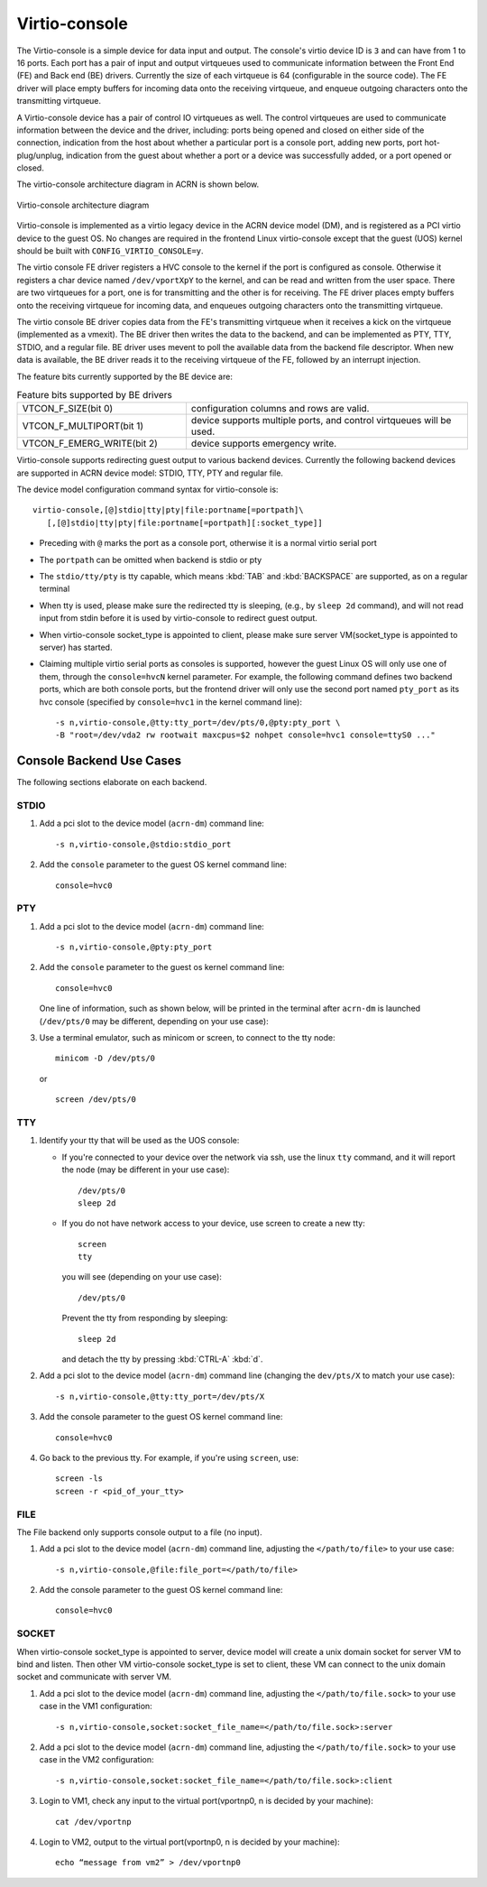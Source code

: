 .. _virtio-console:

Virtio-console
##############

The Virtio-console is a simple device for data input and output.  The
console's virtio device ID is ``3`` and can have from 1 to 16 ports.
Each port has a pair of input and output virtqueues used to communicate
information between the Front End (FE) and Back end (BE) drivers.
Currently the size of each virtqueue is 64 (configurable in the source
code).  The FE driver will place empty buffers for incoming data onto
the receiving virtqueue, and enqueue outgoing characters onto the
transmitting virtqueue.

A Virtio-console device has a pair of control IO virtqueues as well. The
control virtqueues are used to communicate information between the
device and the driver, including: ports being opened and closed on
either side of the connection, indication from the host about whether a
particular port is a console port, adding new ports, port
hot-plug/unplug, indication from the guest about whether a port or a
device was successfully added, or a port opened or closed.

The virtio-console architecture diagram in ACRN is shown below.

.. figure:: images/virtio-console-arch.png
   :align: center
   :width: 700px
   :name: virtio-console-arch

   Virtio-console architecture diagram


Virtio-console is implemented as a virtio legacy device in the ACRN
device model (DM), and is registered as a PCI virtio device to the guest
OS. No changes are required in the frontend Linux virtio-console except
that the guest (UOS) kernel should be built with
``CONFIG_VIRTIO_CONSOLE=y``.

The virtio console FE driver registers a HVC console to the kernel if
the port is configured as console. Otherwise it registers a char device
named ``/dev/vportXpY`` to the kernel, and can be read and written from
the user space. There are two virtqueues for a port, one is for
transmitting and the other is for receiving. The FE driver places empty
buffers onto the receiving virtqueue for incoming data, and enqueues
outgoing characters onto the transmitting virtqueue.

The virtio console BE driver copies data from the FE's transmitting
virtqueue when it receives a kick on the virtqueue (implemented as a
vmexit).  The BE driver then writes the data to the backend,  and can be
implemented as PTY, TTY, STDIO, and a regular file. BE driver uses
mevent to poll the available data from the backend file descriptor. When
new data is available, the BE driver reads it to the receiving virtqueue
of the FE, followed by an interrupt injection.

The feature bits currently supported by the BE device are:

.. list-table:: Feature bits supported by BE drivers
   :widths: 30 50
   :header-rows: 0

   * - VTCON_F_SIZE(bit 0)
     - configuration columns and rows are valid.
   * - VTCON_F_MULTIPORT(bit 1)
     - device supports multiple ports, and control virtqueues will be used.
   * - VTCON_F_EMERG_WRITE(bit 2)
     - device supports emergency write.

Virtio-console supports redirecting guest output to various backend
devices. Currently the following backend devices are supported in ACRN
device model: STDIO, TTY, PTY and regular file.

The device model configuration command syntax for virtio-console is::

   virtio-console,[@]stdio|tty|pty|file:portname[=portpath]\
      [,[@]stdio|tty|pty|file:portname[=portpath][:socket_type]]

-  Preceding with ``@`` marks the port as a console port, otherwise it is a
   normal virtio serial port

-  The ``portpath`` can be omitted when backend is stdio or pty

-  The ``stdio/tty/pty`` is tty capable, which means :kbd:`TAB` and
   :kbd:`BACKSPACE` are supported, as on a regular terminal

-  When tty is used, please make sure the redirected tty is sleeping,
   (e.g., by ``sleep 2d`` command), and will not read input from stdin before it
   is used by virtio-console to redirect guest output.

-  When virtio-console socket_type is appointed to client, please make sure
   server VM(socket_type is appointed to server) has started.

-  Claiming multiple virtio serial ports as consoles is supported,
   however the guest Linux OS will only use one of them, through the
   ``console=hvcN`` kernel parameter. For example, the following command
   defines two backend ports, which are both console ports, but the frontend
   driver will only use the second port named ``pty_port`` as its hvc
   console (specified by ``console=hvc1`` in the kernel command
   line)::

      -s n,virtio-console,@tty:tty_port=/dev/pts/0,@pty:pty_port \
      -B "root=/dev/vda2 rw rootwait maxcpus=$2 nohpet console=hvc1 console=ttyS0 ..."


Console Backend Use Cases
*************************

The following sections elaborate on each backend.

STDIO
=====

1. Add a pci slot to the device model (``acrn-dm``) command line::

      -s n,virtio-console,@stdio:stdio_port

#. Add the ``console`` parameter to the guest OS kernel command line::

     console=hvc0

PTY
===

1. Add a pci slot to the device model (``acrn-dm``) command line::

     -s n,virtio-console,@pty:pty_port

#. Add the ``console`` parameter to the guest os kernel command line::

     console=hvc0

   One line of information, such as shown below, will be printed in the terminal
   after ``acrn-dm`` is launched (``/dev/pts/0`` may be different,
   depending on your use case):

   .. code-block: console

      virt-console backend redirected to /dev/pts/0

#. Use a terminal emulator, such as minicom or screen, to connect to the
   tty node::

     minicom -D /dev/pts/0

   or ::

     screen /dev/pts/0

TTY
===

1. Identify your tty that will be used as the UOS console:

   - If you're connected to your device over the network via ssh, use
     the linux ``tty`` command, and it will report the node (may be
     different in your use case)::

        /dev/pts/0
        sleep 2d

   - If you do not have network access to your device, use screen
     to create a new tty::

        screen
        tty

     you will see (depending on your use case)::

        /dev/pts/0

     Prevent the tty from responding by sleeping::

        sleep 2d

     and detach the tty by pressing :kbd:`CTRL-A` :kbd:`d`.

#. Add a pci slot to the device model (``acrn-dm``)  command line
   (changing the ``dev/pts/X`` to match your use case)::

      -s n,virtio-console,@tty:tty_port=/dev/pts/X

#. Add the console parameter to the guest OS kernel command line::

      console=hvc0

#. Go back to the previous tty.  For example, if you're using
   ``screen``, use::

      screen -ls
      screen -r <pid_of_your_tty>

FILE
====

The File backend only supports console output to a file (no input).

1. Add a pci slot to the device model (``acrn-dm``) command line,
   adjusting the ``</path/to/file>`` to your use case::

      -s n,virtio-console,@file:file_port=</path/to/file>

#. Add the console parameter to the guest OS kernel command line::

      console=hvc0

SOCKET
======

When virtio-console socket_type is appointed to server, device model
will create a unix domain socket for server VM to bind and listen.
Then other VM virtio-console socket_type is set to client, these
VM can connect to the unix domain socket and communicate with server VM.

1. Add a pci slot to the device model (``acrn-dm``) command line, adjusting
   the ``</path/to/file.sock>`` to your use case in the VM1 configuration::

      -s n,virtio-console,socket:socket_file_name=</path/to/file.sock>:server

#. Add a pci slot to the device model (``acrn-dm``) command line, adjusting
   the ``</path/to/file.sock>`` to your use case in the VM2 configuration::

      -s n,virtio-console,socket:socket_file_name=</path/to/file.sock>:client

#. Login to VM1, check any input to the virtual port(vportnp0, n is decided
   by your machine)::

      cat /dev/vportnp

#. Login to VM2, output to the virtual port(vportnp0, n is decided by your
   machine)::

      echo “message from vm2” > /dev/vportnp0
